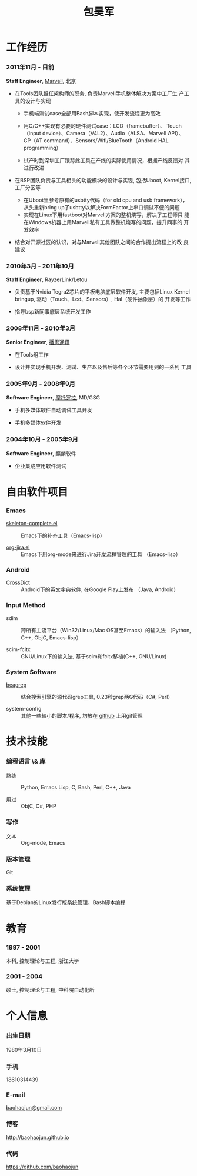 
#+OPTIONS: toc:nil H:10

#+LaTeX_HEADER: \usepackage{mycv}
#+BEGIN_LaTeX
\AtBeginDvi{\special{pdf:tounicode UTF8-UCS2}}
\begin{CJK*}{UTF8}{simsun}
#+END_LaTeX


#+MACRO: first  昊军
#+MACRO: last   包
#+MACRO: full {{{last}}}{{{first}}}
#+MACRO: phone  18610314439

#+TITLE: 包昊军
#+LATEX_CLASS_OPTIONS: [11pt,CJKbookmarks]



* 工作经历
*** 2011年11月 - 目前
    *Staff Engineer*, [[http://marvell.com][Marvell]], 北京

    - 在Tools团队担任架构师的职务, 负责Marvell手机整体解决方案中工厂生
      产工具的设计与实现
      * 手机端测试case全部用Bash脚本实现，使开发流程更为高效

      * 用C/C++实现有必要的硬件测试case：LCD（framebuffer）、
        Touch（input device）、Camera（V4L2）、Audio（ALSA、Marvell API）、
        CP（AT command）、Sensors/Wifi/BlueTooth（Android HAL
        programming）

      * 试产时到深圳工厂跟踪此工具在产线的实际使用情况，根据产线反馈对
        其进行改进

    - 在BSP团队负责与工具相关的功能模块的设计与实现, 包括Uboot, Kernel接口,
      工厂分区等
      
      * 在Uboot里参考原有的usbtty代码（for old cpu and usb framework），
        从头重新bring up了usbtty以解决FormFactor上串口调试不便的问题
      * 实现在Linux下用fastboot对Marvell方案的整机烧写，解决了工程师只
        能在Windows机器上用Marvell私有工具做整机烧写的问题，提升同事的
        开发效率

    - 结合对开源社区的认识，对与Marvell其他团队之间的合作提出流程上的改
      良建议

*** 2010年3月 - 2011年10月

    *Staff Engineer*, RayzerLink/Letou
    
    - 负责基于Nvidia Tegra2芯片的平板电脑底层软件开发, 主要包括Linux
      Kernel bringup, 驱动（Touch、Lcd、Sensors）, Hal（硬件抽象层）的
      开发等工作

    - 指导bsp新同事底层系统开发工作

*** 2008年11月 - 2010年3月

    *Senior Engineer*, [[http://www.borqs.com][播思通讯]]
    
    - 在Tools组工作

    - 设计并实现手机开发、测试、生产以及售后等各个环节需要用到的一系列
      工具


*** 2005年9月 - 2008年9月

    *Software Engineer*, [[http://motorola.com][摩托罗拉]],  MD/GSG

    - 手机多媒体软件自动调试工具开发

    - 手机多媒体软件开发

*** 2004年10月 - 2005年9月
    *Software Engineer*, 麒麟软件

    - 企业集成应用软件测试

* 自由软件项目

*** Emacs

  - [[http://github.com/baohaojun/skeleton-complete][skeleton-complete.el]] ::  Emacs下的补齐工具（Emacs-lisp）

  - [[https://github.com/baohaojun/org-jira][org-jira.el]] :: Emacs下用org-mode来进行Jira开发流程管理的工具
                    （Emacs-lisp）

*** Android
  - [[https://github.com/baohaojun/BTAndroidWebViewSelection][CrossDict]] ::  Android下的英文字典软件, 在Google Play上发布
                  （Java, Android) 

*** Input Method
  - sdim :: 跨所有主流平台（Win32/Linux/Mac OS甚至Emacs）的输入法
            （Python, C++, ObjC, Emacs-lisp）

  - scim-fcitx :: GNU/Linux下的输入法, 基于scim和fcitx移植(C++, 
                  GNU/Linux)

*** System Software
  - [[https://github.com/baohaojun/beagrep][beagrep]] ::  结合搜索引擎的源代码grep工具, 0.23秒grep两G代码（C#,
                Perl）

  - system-config :: 其他一些较小的脚本/程序, 均放在 [[https://github.com/baohaojun][github]] 上用git管理


* 技术技能

*** 编程语言 \& 库
    - 熟练 :: Python, Emacs Lisp, C, Bash, Perl, C++, Java

    - 用过 :: ObjC, C#, PHP
*** 写作
    - 文本 :: Org-mode, Emacs
*** 版本管理
    Git
*** 系统管理
    基于Debian的Linux发行版系统管理、Bash脚本编程

* 教育

*** 1997 - 2001
    本科, 控制理论与工程, 浙江大学
*** 2001 - 2004
    硕士, 控制理论与工程, 中科院自动化所

* 个人信息
*** 出生日期
    1980年3月10日
*** 手机
    {{{phone}}}
*** E-mail
    [[mailto:baohaojun@gmail.com][baohaojun@gmail.com]]
*** 博客
    [[http://baohaojun.github.io]]
*** 代码
    [[https://github.com/baohaojun]]   


#+BEGIN_LaTeX
\end{CJK*}
#+END_LaTeX
